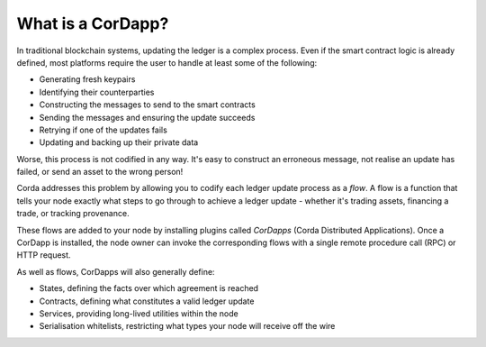What is a CorDapp?
==================

In traditional blockchain systems, updating the ledger is a complex process. Even if the smart contract logic is
already defined, most platforms require the user to handle at least some of the following:

* Generating fresh keypairs
* Identifying their counterparties
* Constructing the messages to send to the smart contracts
* Sending the messages and ensuring the update succeeds
* Retrying if one of the updates fails
* Updating and backing up their private data

Worse, this process is not codified in any way. It's easy to construct an erroneous message, not realise an update has
failed, or send an asset to the wrong person!

Corda addresses this problem by allowing you to codify each ledger update process as a *flow*. A flow is a function
that tells your node exactly what steps to go through to achieve a ledger update - whether it's trading assets,
financing a trade, or tracking provenance.

These flows are added to your node by installing plugins called *CorDapps* (Corda Distributed Applications). Once a
CorDapp is installed, the node owner can invoke the corresponding flows with a single remote procedure call (RPC) or
HTTP request.

.. image:: resources/node-diagram.png

As well as flows, CorDapps will also generally define:

* States, defining the facts over which agreement is reached
* Contracts, defining what constitutes a valid ledger update
* Services, providing long-lived utilities within the node
* Serialisation whitelists, restricting what types your node will receive off the wire